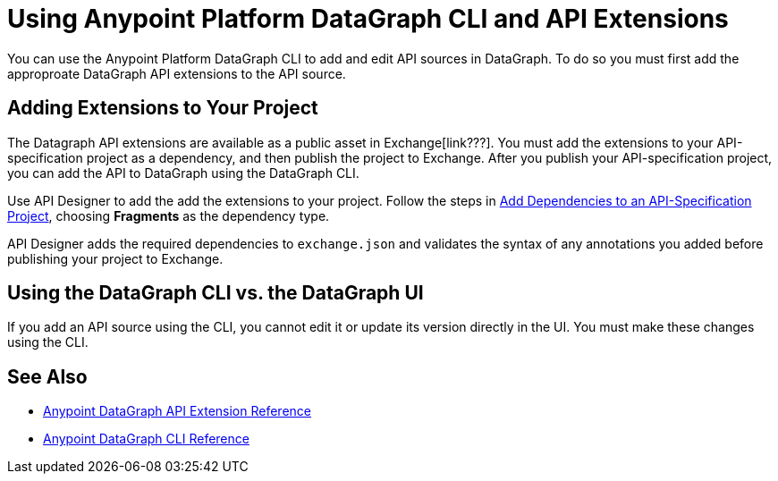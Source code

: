 = Using Anypoint Platform DataGraph CLI and API Extensions

You can use the Anypoint Platform DataGraph CLI to add and edit API sources in DataGraph. To do so you must first add the approproate DataGraph API extensions to the API source. 

== Adding Extensions to Your Project

The Datagraph API extensions are available as a public asset in Exchange[link???]. You must add the extensions to your API-specification project as a dependency, and then publish the project to Exchange. After you publish your API-specification project, you can add the API to DataGraph using the DataGraph CLI.

Use API Designer to add the add the extensions to your project. Follow the steps in xref:design-center::design-add-api-dependency.adoc#add-dependencies-to-an-api-specification-project[Add Dependencies to an API-Specification Project], choosing *Fragments* as the dependency type. 

API Designer adds the required dependencies to `exchange.json` and validates the syntax of any annotations you added before publishing your project to Exchange.

== Using the DataGraph CLI vs. the DataGraph UI

If you add an API source using the CLI, you cannot edit it or update its version directly in the UI. You must make these changes using the CLI. 

//q: is the same in the other direction?  If you add an API using the UI can you update it later with the CLI?


== See Also

* xref:api-extensions.adoc[Anypoint DataGraph API Extension Reference]
* xref:datagraph-cli.adoc[Anypoint DataGraph CLI Reference] 